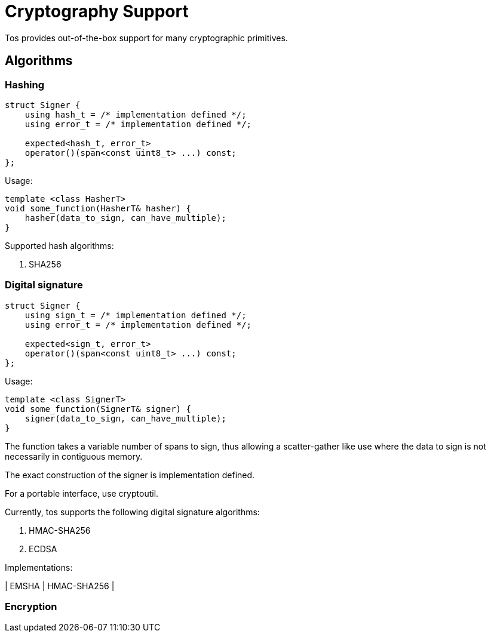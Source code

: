 = Cryptography Support

Tos provides out-of-the-box support for many cryptographic
primitives.

== Algorithms

=== Hashing

[source,cpp]
----
struct Signer {
    using hash_t = /* implementation defined */;
    using error_t = /* implementation defined */;

    expected<hash_t, error_t>
    operator()(span<const uint8_t> ...) const;
};
----

Usage:

[source,cpp]
----
template <class HasherT>
void some_function(HasherT& hasher) {
    hasher(data_to_sign, can_have_multiple);
}
----

Supported hash algorithms:

1. SHA256

=== Digital signature


[source,cpp]
----
struct Signer {
    using sign_t = /* implementation defined */;
    using error_t = /* implementation defined */;

    expected<sign_t, error_t>
    operator()(span<const uint8_t> ...) const;
};
----

Usage:

[source,cpp]
----
template <class SignerT>
void some_function(SignerT& signer) {
    signer(data_to_sign, can_have_multiple);
}
----

The function takes a variable number of spans to sign, thus
allowing a scatter-gather like use where the data to sign is not
necessarily in contiguous memory.

The exact construction of the signer is implementation defined.

For a portable interface, use cryptoutil.

Currently, tos supports the following digital signature algorithms:

1. HMAC-SHA256
2. ECDSA

Implementations:

| EMSHA | HMAC-SHA256 |

=== Encryption
